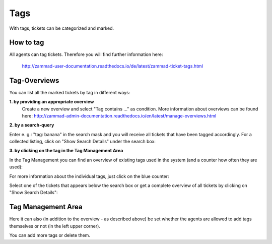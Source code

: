 Tags
****

With tags, tickets can be categorized and marked.

How to tag
--------------
All agents can tag tickets. Therefore you will find further information here:

 `<http://zammad-user-documentation.readthedocs.io/de/latest/zammad-ticket-tags.html>`_


Tag-Overviews
--------------

You can list all the marked tickets by tag in different ways:

**1. by providing an appropriate overview**
  Create a new overview and select "Tag contains ..." as condition.
  More information about overviews can be found here: `<http://zammad-admin-documentation.readthedocs.io/en/latest/manage-overviews.html>`_

**2. by a search-query**

Enter e. g.: "tag: banana" in the search mask and you will receive all tickets that have been tagged accordingly. For a collected listing, click on "Show Search Details" under the search box:

.. image:: images/manage/tag_banana.jpg

**3. by clicking on the tag in the Tag Management Area**

In the Tag Management you can find an overview of existing tags used in the system (and a counter how often they are used):

.. image:: images/manage/tag_banana2.jpg

For more information about the individual tags, just click on the blue counter:

.. image:: images/manage/tag_3.jpg

Select one of the tickets that appears below the search box or get a complete overview of all tickets by clicking on "Show Search Details":

.. image:: images/manage/tag_5.jpg


Tag Management Area
--------------

Here it can also (in addition to the overview - as described above) be set whether the agents are allowed to add tags themselves or not (in the left upper corner).

You can add more tags or delete them.
